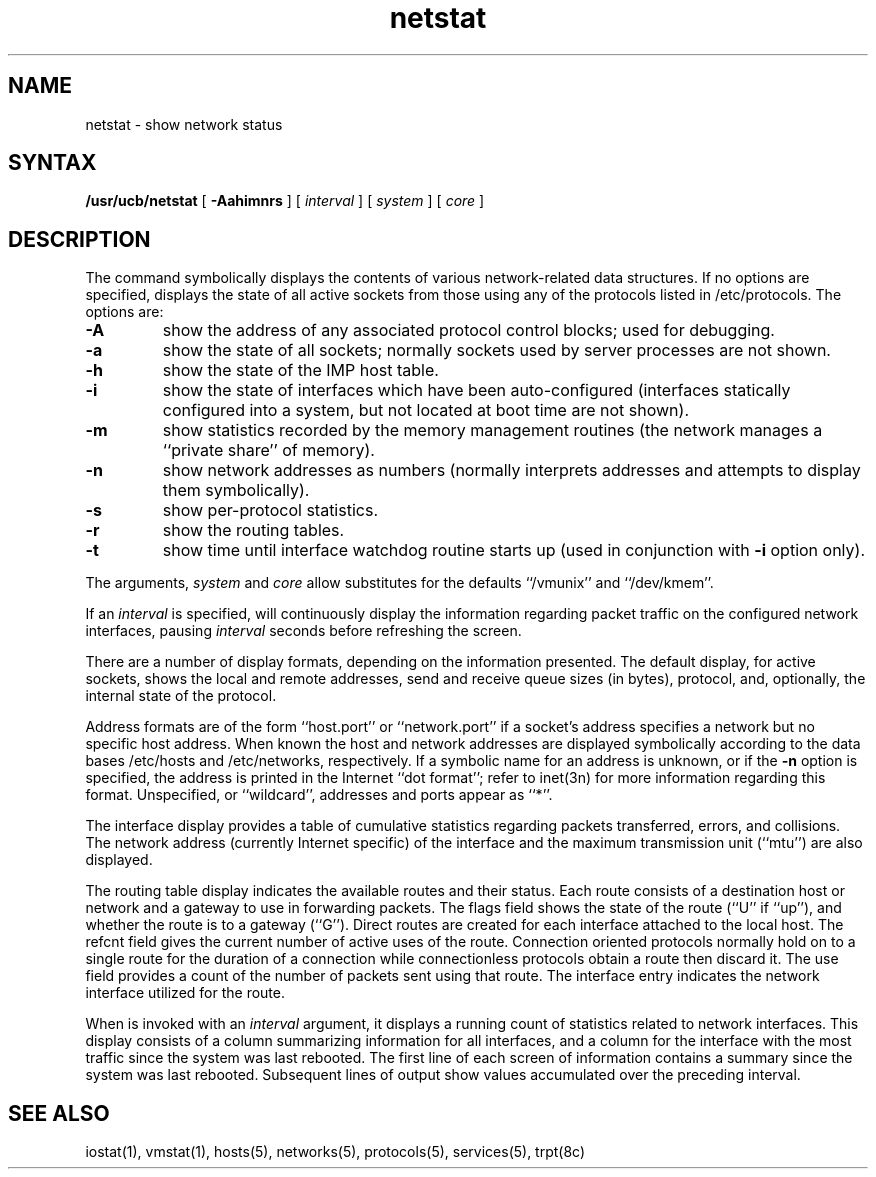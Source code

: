 .TH netstat 1
.SH NAME
netstat \- show network status
.SH SYNTAX
.B /usr/ucb/netstat
[ 
.B \-Aahimnrs
] [
.I interval
] [
.I system
] [
.I core
]
.SH DESCRIPTION
The
.PN netstat 
command symbolically displays the contents of various network-related
data structures. 
If no options are specified,
.PN netstat 
displays the state of all active sockets from those using any of
the protocols listed in /etc/protocols.
The options are:
.TP 
.B \-A
show the address of any associated protocol control blocks; used
for debugging.
.TP
.B \-a
show the state of all sockets; normally sockets used by
server processes are not shown.
.TP
.B \-h
show the state of the IMP host table.
.TP
.B \-i
show the state of interfaces which have been auto-configured
(interfaces statically configured into a system, but not
located at boot time are not shown).
.TP
.B \-m
show statistics recorded by the memory management routines
(the network manages a ``private share'' of memory).
.TP
.B \-n
show network addresses as numbers (normally 
.PN netstat
interprets addresses and attempts to display them
symbolically).
.TP
.B \-s
show per-protocol statistics.
.TP
.B \-r
show the routing tables.
.TP
.B -t
show time until interface watchdog routine starts up
(used in conjunction with
.B \-i
option only).
.PP
The arguments, 
.I system
and
.I core
allow substitutes for the defaults ``/vmunix'' and ``/dev/kmem''.
.PP
If an 
.I interval
is specified,
.PN netstat
will continuously display the information regarding packet
traffic on the configured network interfaces, pausing
.I interval
seconds before refreshing the screen.
.PP
There are a number of display formats, depending on the information
presented.  The default display, for active sockets, shows the local
and remote addresses, send and receive queue sizes (in bytes), protocol,
and, optionally, the internal state of the protocol.
.PP
Address formats are of the form ``host.port'' or ``network.port''
if a socket's address specifies a network but no specific host address.
When known the host and network addresses are displayed symbolically
according to the data bases /etc/hosts
and /etc/networks,
respectively.  If a symbolic name for an address is unknown, or if
the 
.B \-n
option is specified,
the address is printed in the Internet ``dot format'';
refer to inet(3n)
for more information regarding this format.
Unspecified,
or ``wildcard'', addresses and ports appear as ``*''.  
.PP
The interface display provides a table of cumulative
statistics regarding packets transferred, errors, and collisions.
The network address (currently Internet specific) of the interface
and the maximum transmission unit (``mtu'') are also displayed.
.PP
The routing table display indicates the available routes and
their status.  Each route consists of a destination host or network
and a gateway to use in forwarding packets.  The flags field shows
the state of the route (``U'' if ``up''), and whether the route
is to a gateway (``G'').  Direct routes are created for each
interface attached to the local host.  The refcnt field gives the
current number of active uses of the route.  Connection oriented
protocols normally hold on to a single route for the duration of
a connection while connectionless protocols obtain a route then
discard it.  The use field provides a count of the number of packets
sent using that route.  The interface entry indicates the network
interface utilized for the route.
.PP
When 
.PN netstat
is invoked with an
.I interval
argument, it displays a running count of statistics related to
network interfaces.  This display consists of a column summarizing
information for all interfaces, and a column for the interface with
the most traffic since the system was last rebooted.  The first
line of each screen of information contains a summary since the
system was last rebooted.  Subsequent lines of output show values
accumulated over the preceding interval.
.SH SEE ALSO
iostat(1), vmstat(1), hosts(5), networks(5), protocols(5),
services(5), trpt(8c)
